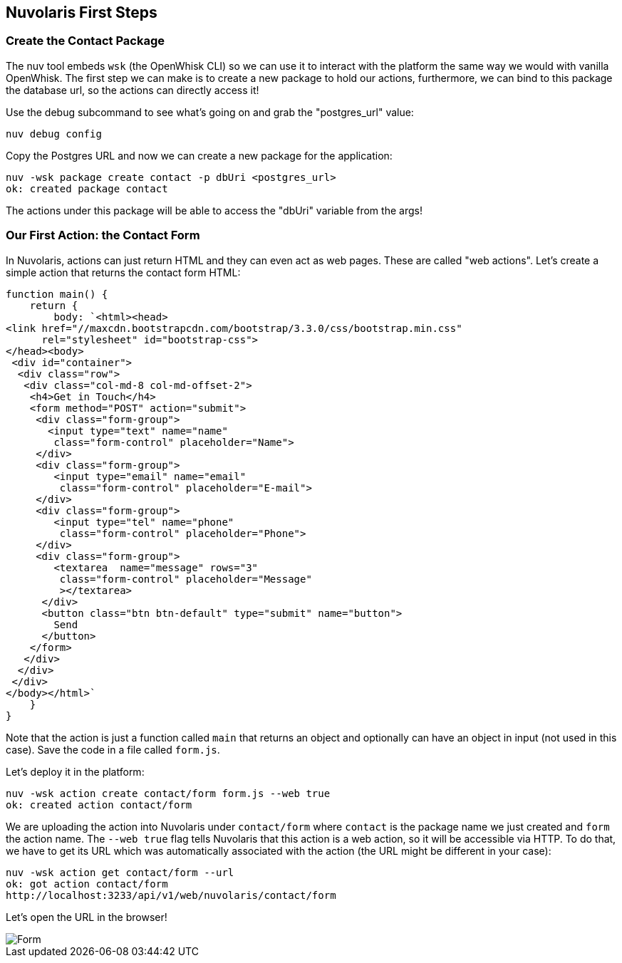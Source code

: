 == Nuvolaris First Steps

=== Create the Contact Package 

The nuv tool embeds `wsk` (the OpenWhisk CLI) so we can use it to interact with the platform the same way we would with vanilla OpenWhisk. 
The first step we can make is to create a new package to hold our actions, furthermore, we can bind to this package the database url, so the actions can directly access it!

Use the debug subcommand to see what's going on and grab the "postgres_url" value:

[source,bash]
----
nuv debug config
----

Copy the Postgres URL and now we can create a new package for the application:

[source,bash]
----
nuv -wsk package create contact -p dbUri <postgres_url>
ok: created package contact
----

The actions under this package will be able to access the "dbUri" variable from the args! 

=== Our First Action: the Contact Form

In Nuvolaris, actions can just return HTML and they can even act as web pages. These are called "web actions".
Let's create a simple action that returns the contact form HTML:

[source,javascript]
----
function main() {
    return {
        body: `<html><head>
<link href="//maxcdn.bootstrapcdn.com/bootstrap/3.3.0/css/bootstrap.min.css"
      rel="stylesheet" id="bootstrap-css">
</head><body>
 <div id="container">
  <div class="row">
   <div class="col-md-8 col-md-offset-2">
    <h4>Get in Touch</h4>
    <form method="POST" action="submit">
     <div class="form-group">
       <input type="text" name="name"
        class="form-control" placeholder="Name">
     </div>
     <div class="form-group">
        <input type="email" name="email"
         class="form-control" placeholder="E-mail">
     </div>
     <div class="form-group">
        <input type="tel" name="phone"
         class="form-control" placeholder="Phone">
     </div>
     <div class="form-group">
        <textarea  name="message" rows="3"
         class="form-control" placeholder="Message"
         ></textarea>
      </div>
      <button class="btn btn-default" type="submit" name="button">
        Send
      </button>
    </form>
   </div>
  </div>
 </div>
</body></html>`
    }
}
----

Note that the action is just a function called `main` that returns an object and optionally can have an object in input (not used in this case).
Save the code in a file called `form.js`.

Let's deploy it in the platform:

[source,bash]
----
nuv -wsk action create contact/form form.js --web true
ok: created action contact/form
----

We are uploading the action into Nuvolaris under `contact/form` where `contact` is the package name we just created and `form` the action name.
The `--web true` flag tells Nuvolaris that this action is a web action, so it will be accessible via HTTP. To do that, we have to get its URL which was automatically associated with the action (the URL might be different in your case):

[source,bash]
----
nuv -wsk action get contact/form --url
ok: got action contact/form
http://localhost:3233/api/v1/web/nuvolaris/contact/form
----

Let's open the URL in the browser!

image::form.png[Form,align="center"]

